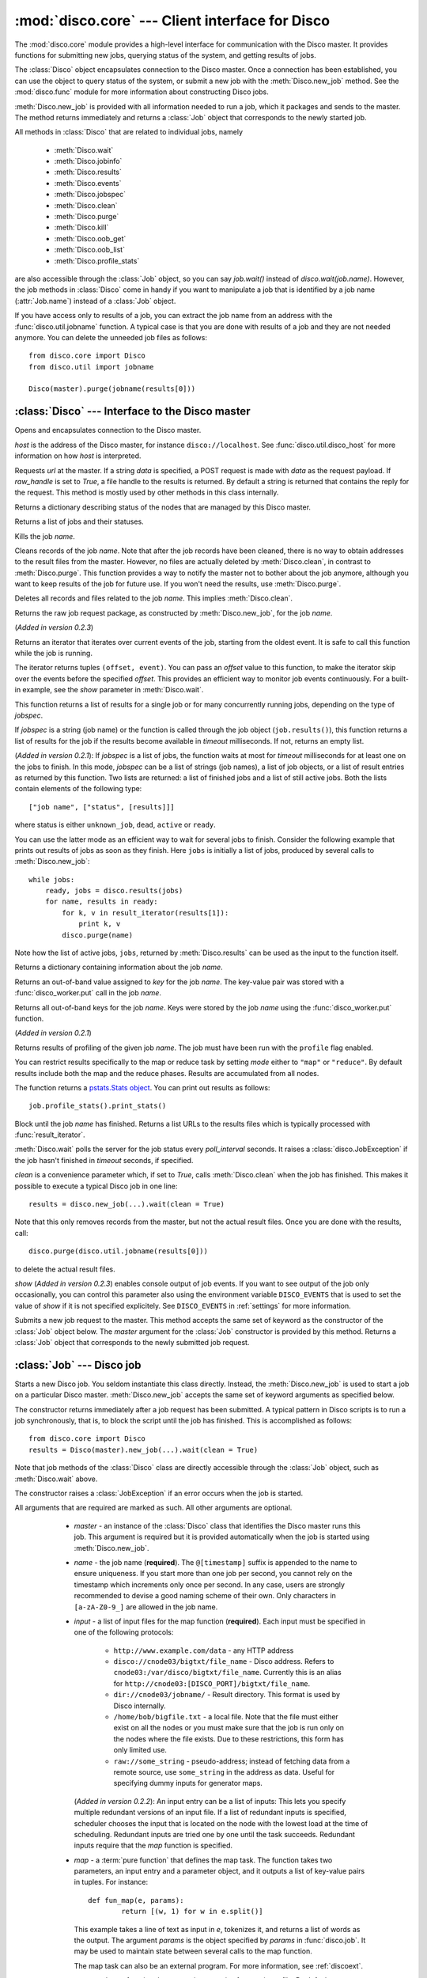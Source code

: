 
:mod:`disco.core` --- Client interface for Disco
================================================

.. module:: disco.core
   :synopsis: Client interface for Disco

The :mod:`disco.core` module provides a high-level interface for
communication with the Disco master. It provides functions for submitting
new jobs, querying status of the system, and getting results of jobs.

The :class:`Disco` object encapsulates connection to the Disco
master. Once a connection has been established, you can use the
object to query status of the system, or submit a new job with the
:meth:`Disco.new_job` method. See the :mod:`disco.func` module for more
information about constructing Disco jobs.

:meth:`Disco.new_job` is provided with all information needed to run
a job, which it packages and sends to the master. The method returns
immediately and returns a :class:`Job` object that corresponds to the
newly started job.

All methods in :class:`Disco` that are related to individual jobs, namely

 - :meth:`Disco.wait`
 - :meth:`Disco.jobinfo`
 - :meth:`Disco.results`
 - :meth:`Disco.events`
 - :meth:`Disco.jobspec`
 - :meth:`Disco.clean`
 - :meth:`Disco.purge`
 - :meth:`Disco.kill`
 - :meth:`Disco.oob_get`
 - :meth:`Disco.oob_list`
 - :meth:`Disco.profile_stats`

are also accessible through the :class:`Job` object, so you can say
`job.wait()` instead of `disco.wait(job.name)`. However, the job methods
in :class:`Disco` come in handy if you want to manipulate a job that is
identified by a job name (:attr:`Job.name`) instead of a :class:`Job`
object.

If you have access only to results of a job, you can extract the job
name from an address with the :func:`disco.util.jobname` function. A typical
case is that you are done with results of a job and they are not needed
anymore. You can delete the unneeded job files as follows::
        
        from disco.core import Disco
        from disco.util import jobname

        Disco(master).purge(jobname(results[0]))


:class:`Disco` --- Interface to the Disco master
------------------------------------------------

.. class:: Disco(host)

   Opens and encapsulates connection to the Disco master.

   *host* is the address of the Disco master, for instance
   ``disco://localhost``. See :func:`disco.util.disco_host` for more
   information on how *host* is interpreted.

   .. method:: Disco.request(url[, data, raw_handle])

   Requests *url* at the master. If a string *data* is specified, a POST request
   is made with *data* as the request payload. If *raw_handle* is set to *True*,
   a file handle to the results is returned. By default a string is returned
   that contains the reply for the request. This method is mostly used by other
   methods in this class internally.

   .. method:: Disco.nodeinfo()

   Returns a dictionary describing status of the nodes that are managed by
   this Disco master.
   
   .. method:: Disco.joblist()

   Returns a list of jobs and their statuses.

   .. method:: Disco.kill(name)

   Kills the job *name*.

   .. method:: Disco.clean(name)

   Cleans records of the job *name*. Note that after the job records
   have been cleaned, there is no way to obtain addresses to the result
   files from the master. However, no files are actually deleted by
   :meth:`Disco.clean`, in contrast to :meth:`Disco.purge`. This function
   provides a way to notify the master not to bother about the job anymore,
   although you want to keep results of the job for future use. If you
   won't need the results, use :meth:`Disco.purge`.

   .. method:: Disco.purge(name)

   Deletes all records and files related to the job *name*. This implies
   :meth:`Disco.clean`.

   .. method:: Disco.jobspec(name)

   Returns the raw job request package, as constructed by
   :meth:`Disco.new_job`, for the job *name*.
   
   .. method:: Disco.events(name[, offset = 0])
   
   (*Added in version 0.2.3*) 

   Returns an iterator that iterates over current events of the job, starting
   from the oldest event. It is safe to call this function while the job is running.
   
   The iterator returns tuples ``(offset, event)``. You can pass an *offset* value
   to this function, to make the iterator skip over the events before the specified
   *offset*. This provides an efficient way to monitor job events continuously. 
   For a built-in example, see the *show* parameter in :meth:`Disco.wait`.

   .. method:: Disco.results(jobspec[, timeout = 5000])

   This function returns a list of results for a single job or for many
   concurrently running jobs, depending on the type of *jobspec*.

   If *jobspec* is a string (job name) or the function is called through the
   job object (``job.results()``), this function returns a list of results for
   the job if the results become available in *timeout* milliseconds. If not,
   returns an empty list.

   (*Added in version 0.2.1*): If *jobspec* is a list of jobs, the function waits at most 
   for *timeout* milliseconds for at least one on the jobs to finish. In 
   this mode, *jobspec* can be a list of strings (job names), a list of job 
   objects, or a list of result entries as returned by this function. Two 
   lists are returned: a list of finished jobs and a list of still active jobs. 
   Both the lists contain elements of the following type::
       
       ["job name", ["status", [results]]]
 
   where status is either ``unknown_job``, ``dead``, ``active`` or ``ready``.
   
   You can use the latter mode as an efficient way to wait for several jobs
   to finish. Consider the following example that prints out results of jobs
   as soon as they finish. Here ``jobs`` is initially a list of jobs, 
   produced by several calls to :meth:`Disco.new_job`:: 

       while jobs:
           ready, jobs = disco.results(jobs)
           for name, results in ready:
               for k, v in result_iterator(results[1]):
                   print k, v
               disco.purge(name)
   
   Note how the list of active jobs, ``jobs``, returned by :meth:`Disco.results` 
   can be used as the input to the function itself.

   .. method:: Disco.jobinfo(name)

   Returns a dictionary containing information about the job *name*.

   .. method:: Disco.oob_get(name, key)

   Returns an out-of-band value assigned to *key* for the job *name*. 
   The key-value pair was stored with a :func:`disco_worker.put` call
   in the job *name*.

   .. method:: Disco.oob_list(name)

   Returns all out-of-band keys for the job *name*. Keys were stored by
   the job *name* using the :func:`disco_worker.put` function.

   .. method:: Disco.profile_stats(name[, mode])

   (*Added in version 0.2.1*)  

   Returns results of profiling of the given job *name*. The job 
   must have been run with the ``profile`` flag enabled.

   You can restrict results specifically to the map or reduce task
   by setting *mode* either to ``"map"`` or ``"reduce"``. By default 
   results include both the map and the reduce phases. Results are
   accumulated from all nodes.

   The function returns a `pstats.Stats object <http://docs.python.org/library/profile.html#the-stats-class>`_.
   You can print out results as follows::

        job.profile_stats().print_stats()

   .. method:: Disco.wait(name[, poll_interval, timeout, clean, show])

   Block until the job *name* has finished. Returns a list URLs to the
   results files which is typically processed with :func:`result_iterator`.
   
   :meth:`Disco.wait` polls the server for the job status every
   *poll_interval* seconds. It raises a :class:`disco.JobException` if the
   job hasn't finished in *timeout* seconds, if specified.
   
   *clean* is a convenience parameter which, if set to `True`,
   calls :meth:`Disco.clean` when the job has finished. This makes
   it possible to execute a typical Disco job in one line::
   
        results = disco.new_job(...).wait(clean = True)

   Note that this only removes records from the master, but not the
   actual result files. Once you are done with the results, call::

        disco.purge(disco.util.jobname(results[0]))

   to delete the actual result files.

   *show* (*Added in version 0.2.3*) enables console output of job events. If
   you want to see output of the job only occasionally, you can control this
   parameter also using the environment variable ``DISCO_EVENTS`` that is
   used to set the value of *show* if it is not specified explicitely. See
   ``DISCO_EVENTS`` in :ref:`settings` for more information.

   .. method:: Disco.new_job(...)

   Submits a new job request to the master. This method accepts the same
   set of keyword as the constructor of the :class:`Job` object below. The
   `master` argument for the :class:`Job` constructor is provided by
   this method. Returns a :class:`Job` object that corresponds to the
   newly submitted job request.

:class:`Job` --- Disco job
--------------------------

.. class:: Job(master, [name, input, map, map_reader, map_writer, reduce, reduce_reader, reduce_writer, partition, combiner, nr_maps, nr_reduces, sort, params, mem_sort_limit, chunked, ext_params, required_files, required_modules, status_interval, profile])

   Starts a new Disco job. You seldom instantiate this class
   directly. Instead, the :meth:`Disco.new_job` is used to start a job
   on a particular Disco master. :meth:`Disco.new_job` accepts the same
   set of keyword arguments as specified below.

   The constructor returns immediately after a job request has been
   submitted. A typical pattern in Disco scripts is to run a job
   synchronously, that is, to block the script until the job has
   finished. This is accomplished as follows::
        
        from disco.core import Disco
        results = Disco(master).new_job(...).wait(clean = True)

   Note that job methods of the :class:`Disco` class are directly
   accessible through the :class:`Job` object, such as :meth:`Disco.wait`
   above.

   The constructor raises a :class:`JobException` if an error occurs
   when the job is started.

   All arguments that are required are marked as such. All other arguments
   are optional.

     * *master* - an instance of the :class:`Disco` class that identifies
       the Disco master runs this job. This argument is required but
       it is provided automatically when the job is started using
       :meth:`Disco.new_job`.

     * *name* - the job name (**required**). The ``@[timestamp]`` suffix is appended
       to the name to ensure uniqueness. If you start more than one job
       per second, you cannot rely on the timestamp which increments only
       once per second. In any case, users are strongly recommended to devise a
       good naming scheme of their own. Only characters in ``[a-zA-Z0-9_]``
       are allowed in the job name.

     * *input* - a list of input files for the map function (**required**). Each
       input must be specified in one of the following protocols:

         * ``http://www.example.com/data`` - any HTTP address
         * ``disco://cnode03/bigtxt/file_name`` - Disco address. Refers to ``cnode03:/var/disco/bigtxt/file_name``. Currently this is an alias for ``http://cnode03:[DISCO_PORT]/bigtxt/file_name``.
         * ``dir://cnode03/jobname/`` - Result directory. This format is used by Disco internally.
         * ``/home/bob/bigfile.txt`` - a local file. Note that the file must either exist on all the nodes or you must make sure that the job is run only on the nodes where the file exists. Due to these restrictions, this form has only limited use.
         * ``raw://some_string`` - pseudo-address; instead of fetching data from a remote source, use ``some_string`` in the address as data. Useful for specifying dummy inputs for generator maps.

       (*Added in version 0.2.2*): An input entry can be a list of inputs: This
       lets you specify multiple redundant versions of an input file. If a list
       of redundant inputs is specified, scheduler chooses the input that is 
       located on the node with the lowest load at the time of scheduling. 
       Redundant inputs are tried one by one until the task succeeds. Redundant
       inputs require that the *map* function is specified.

     * *map* - a :term:`pure function` that defines the map task. 
       The function takes two parameters, an input entry and a parameter object,
       and it outputs a list of key-value pairs in tuples. For instance::

                def fun_map(e, params):
                        return [(w, 1) for w in e.split()]

       This example takes a line of text as input in *e*, tokenizes it, and returns
       a list of words as the output. The argument *params* is the object
       specified by *params* in :func:`disco.job`. It may be used to maintain state
       between several calls to the map function.

       The map task can also be an external program. For more information, see
       :ref:`discoext`.
        
     * *map_reader* - a function that parses input entries from
       an input file. By default :func:`disco.func.map_line_reader`. The function is defined 
       as follows::

                def map_reader(fd, size, fname)

       where *fd* is a file object connected to the input file, *size* is the input
       size (may be *None*), and *fname* is the input file name. The reader function
       must read at most *size* bytes from *fd*. The function parses the stream and
       yields input entries to the map function.

       Disco worker provides a convenience function :func:`disco.func.re_reader`
       that can be used to create parser based on regular expressions.

       If you want to use outputs of an earlier job as inputs, use
       :func:`disco.func.chain_reader` as the *map_reader*.

     * *map_writer* - (*Added in version 0.2*) a function that serializes map results to
       an intermediate result file. This function is defined as follows::

                def map_writer(fd, key, value, params)
       
       where *fd* is a file object conneted to an output file. *key* and *value*
       are an output pair from the *map* function. *params* is the parameter
       object specified by the *params* parameter. By default, *map_writer* is
       :func:`disco.func.netstr_writer`.
       
       Remember to specify *reduce_reader* that can read the format produced
       by *map_writer*.

       This function comes in handy e.g. when *reduce* is not specified and you
       want *map* to output results in a specific format. Another
       typical case is to use :func:`disco.func.object_writer` as *map_writer*
       and :func:`disco.func.object_reader` as *reduce_reader* so
       you can output arbitrary Python objects in *map*, not only strings.

     * *reduce* - a :term:`pure function` that defines the reduce task. The
       function takes three parameters, an iterator to the intermediate
       key-value pairs produced by the map function. an output object that
       handles the results, and a parameter object. For instance::

                def fun_reduce(iter, out, params):
                        d = {}
                        for w, c in iter:
                                if w in d:
                                        d[w] += 1
                                else:
                                        d[w] = 1
                        for w, c in d.iteritems():
                                out.add(w, c)
      
       Counts how many teams each key appears in the intermediate results. If 
       no reduce function is specified, the job will quit after
       the map phase has finished. 
       
       The reduce task can also be an external program. For more
       information, see :ref:`discoext`.
       
       *Changed in version 0.2*: It is possible to define only *reduce*
       without *map*. In this case the *nr_reduces* parameter is required
       as well. For more information, see the FAQ entry :ref:`reduceonly`.
  
     * *reduce_reader* - (*Added in version 0.2*) a function that deserializes
       intermediate results serialized by *map_writer*. The function signature
       is the same as in *map_reader*. By default, *reduce_reader* is
       :func:`disco.func.netstr_reader`. 
       
       This function needs to match with *map_writer*, if *map* is specified.
       If *map* is not specified, you can read arbitrary input files with this
       function, similarly to *map_reader*.

     * *reduce_writer* - (*Added in version 0.2*) a function that serializes
       reduce results to a result file. The function signature is the same as
       in *map_writer*. By default, *reduce_writer* is
       :func:`disco.func.netstr_writer`.

       You can use this function to output results in an arbitrary format from
       your map/reduce job. If you use :func:`result_iterator` to read
       results of the job, set its *reader* parameter to a function
       that can read the format produced by *reduce_writer*.

     * *partition* - a :term:`pure function` that defines the partitioning
       function, that is, the function that decides how the map outputs
       are distributed to the reduce functions. The function is defined as
       follows::

                def partition(key, nr_reduces, params)

       where *key* is a key returned by the map function and *nr_reduces* the
       number of reduce functions. The function returns an integer between 0 and
       *nr_reduces* that defines to which reduce instance this key-value pair is
       assigned. *params* is an user-defined object as defined by the *params*
       parameter in :meth:`Disco.job`.

       The default partitioning function is :func:`disco.func.default_partition`.

     * *combiner* - a :term:`pure function` that can be used to post-process
       results of the map function. The function is defined as follows::

                def combiner(key, value, comb_buffer, done, params)

       where the first two parameters correspond to a single key-value
       pair from the map function. The third parameter, *comb_buffer*,
       is an accumulator object, a dictionary, that combiner can use to
       save its state. Combiner must control the *comb_buffer* size,
       to prevent it from consuming too much memory, for instance, by
       calling *comb_buffer.clear()* after a block of results has been
       processed. *params* is an user-defined object as defined by the
       *params* parameter in :func:`disco.job`.
       
       Combiner function may return an iterator of key-value pairs
       (tuples) or *None*.

       Combiner function is called after the partitioning function, so
       there are *nr_reduces* separate *comb_buffers*, one for each reduce
       partition. Combiner receives all key-value pairs from the map
       functions before they are saved to intermediate results. Only the
       pairs that are returned by the combiner are saved to the results.

       After the map functions have consumed all input entries,
       combiner is called for the last time with the *done* flag set to
       *True*. This is the last opportunity for the combiner to return
       an iterator to the key-value pairs it wants to output.

     * *nr_maps* - the number of parallel map operations. By default,
       ``nr_maps = len(input_files)``. Note that making this value
       larger than ``len(input_files)`` has no effect. You can only save
       resources by making the value smaller than that.

     * *nr_reduces* - the number of parallel reduce operations. This equals
       to the number of partitions. By default, ``nr_reduces = max(nr_maps / 2, 1)``.

     * *map_init* - initialization function for the map task. This function
       is called once before the actual processing starts with *fun_map*.
       The *map_init* function is defined as follows::
                
                def init(input_iter, params)

       where *input_iter* is an instance of *map_reader* that produces 
       for this map task. The second argument, *params*, is the parameter
       object specified in the ``new_job`` call.

       Typically *map_init* is used to initialize some modules in the worker
       environment (e.g. ``ctypes.cdll.LoadLibrary()``), to initialize some
       values in *params*, or to skip unneeded entries in the beginning 
       of the input stream.

     * *reduce_init* - initialization function for the reduce task. This
       function is called once before the actual processing starts with
       the *reduce* function. The function is defined similarly to *map_init* 
       above. In this case, *input_iter* is a generator object that produces
       key-value pairs belonging to this partition.

     * *sort* - a boolean value that specifies whether the intermediate results,
       that is, input to the reduce function, should be sorted. Sorting is most
       useful in ensuring that the equal keys are consequent in the input for
       the reduce function.

       Other than ensuring that equal keys are grouped together, sorting
       ensures that numerical keys are returned in the ascending order. No
       other assumptions should be made on the comparison function.

       Sorting is performed in memory, if the total size of the input data
       is less than *mem_sort_limit* bytes. If it is larger, the external
       program ``sort`` is used to sort the input on disk.
       
       False by default.

     * *params* - an arbitrary object that is passed to the map and reduce
       function as the second argument. The object is serialized using the
       *pickle* module, so it should be pickleable.

       A convience class :class:`disco.Params` is provided that
       provides an easy way to encapsulate a set of parameters for the
       functions. As a special feature, :class:`disco.Params` allows
       including functions in the parameters by making them pickleable.

       By default, *params* is an empty :class:`disco.Params` object.

     * *mem_sort_limit* - sets the maximum size for the input that can be sorted
       in memory. The larger inputs are sorted on disk. By default 256MB.

     * *chunked* - (*Deprecated in version 0.2.2*) if the reduce function is 
       specified, the worker saves results from a single map instance to a 
       single file that includes key-value pairs for all partitions. When the 
       reduce function is executed, the worker knows how to retrieve pairs for 
       each partition from the files separately. This is called the chunked mode.

       If no reduce is specified, results for each partition are saved
       to a separate file. This produces *M \* P* files where *M* is the number
       of maps and *P* is the number of reduces. This number can potentially be
       large, so the *chunked* parameter can be used to enable or disable the
       chunked mode, overriding the default behavior.

       Usually there is no need to use this parameter.
     
     * *ext_params* - if either map or reduce function is an external program,
       typically specified using the :func:`disco.external` function, this
       parameter is used to deliver a parameter set to the program.

       The default C interface for external Disco functions uses
       the *netstring* module to encode the parameter set. Hence the
       *ext_params* value must be a dictionary consisting of string-string
       pairs.

       However, if the external program doesn't use the default C
       interface, it can receive parameters in any format. In this case,
       the *ext_params* value can be an arbitrary string which can be
       decoded by the program properly.
       
       For more information, see :ref:`discoext`.

     * *required_files* - (*Added in version 0.2.3*) is a list of additional 
       files that are required by the job. You can either specify a list of
       paths to files that should be included, or a dictionary which contains
       file names as keys and file contents as the corresponding values. Note
       that all files will be saved in a flat directory - no subdirectories 
       are created.

       You can use this parameter to include custom modules or shared libraries
       in the job. Note that ``LD_LIBRARY_PATH`` is set so that you can include
       a shared library ``foo.so`` in *required_files* and load it in the job
       directly as ``ctypes.cdll.LoadLibrary("foo.so")``. For an example, see 
       :ref:`discoext`.

     * *required_modules* - (*Changed in version 0.2.3*) Disco tries to guess
       which modules are needed by your job functions automatically. It sends
       any local dependencies (i.e. modules not included in the Python standard
       library) to nodes by default.

       If the guessing fails, or you have other special requirements, see
       :mod:`disco.modutil` for options. Note that a *required_modules* list 
       specified for an earlier Disco version still works as intended.

     * *status_interval* - print out "K items mapped / reduced" for
       every Nth item. By default 100000. Setting the value to 0 disables
       messages.

       Increase this value, or set it to zero, if you get "Message rate limit
       exceeded" error due to system messages. This might happen if your map /
       reduce task is really fast. Decrease the value if you want to follow 
       your task in more real-time or you don't have many data items.

     * *profile* - Enable tasks profiling. By default false. Retrieve profiling
       results with the :meth:`Disco.profile_stats` function.

    .. attribute:: Job.name

       Name of the job. You can store or transfer the name string if
       you need to identify the job in another process. In this case,
       you can use the job methods in :class:`Disco` directly.

    .. attribute:: Job.master

       An instance of the :class:`Disco` class that identifies the Disco
       master that runs this job.


.. class:: Params([key = value])

   Parameter container for map / reduce tasks. This object provides a convenient
   way to contain custom parameters, or state, in your tasks. 

   This example shows a simple way of using :class:`Params`::
        
        def fun_map(e, params):
                params.c += 1
                if not params.c % 10:
                        return [(params.f(e), params.c)]
                else:
                        return [(e, params.c)]

        disco.job("disco://localhost:5000",
                  ["disco://localhost/myjob/file1"],
                  fun_map,
                  params = disco.core.Params(c = 0, f = lambda x: x + "!"))

   You can specify any number of key-value pairs to the :class:`Params`
   constructor.  The pairs will be delivered as-is to map and reduce
   functions through the *params* argument. Each task receives its own copy
   of the initial params object. *Key* must be a valid Python
   identifier but *value* can be any Python object. For instance, *value*
   can be an arbitrary :term:`pure function`, such as *params.f* in the
   previous example.

.. function:: result_iterator(results[, notifier, reader])

   Iterates the key-value pairs in job results. *results* is a list of
   results, as returned by :meth:`Disco.wait`.

   *notifier* is a function that accepts a single parameter, a URL of
   the result file, that is called when the iterator moves to the next
   result file.

   *reader* specifies a custom reader function. Specify this to match
   with a custom *map_writer* or *reduce_writer*. By default, *reader*
   is :func:`disco.func.netstr_reader`.

.. class:: JobException

   Raised when job fails on Disco master.

   .. attribute:: msg
 
   Error message.

   .. attribute:: JobException.name

   Name of the failed job.

   .. attribute:: JobException.master
   
   Address of the Disco master that produced the error.

